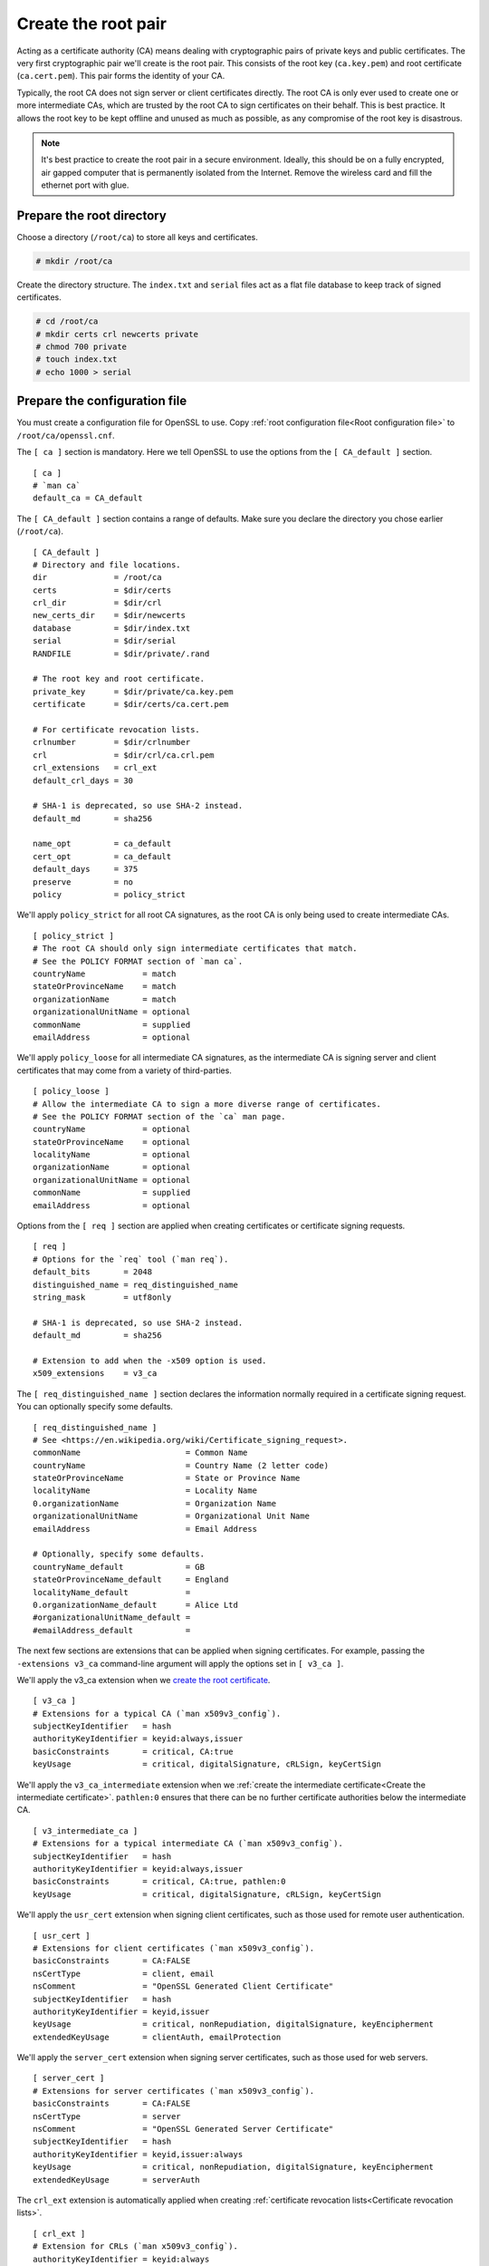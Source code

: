 Create the root pair
====================

Acting as a certificate authority (CA) means dealing with cryptographic
pairs of private keys and public certificates. The very first cryptographic
pair we'll create is the root pair. This consists of the root key
(``ca.key.pem``) and root certificate (``ca.cert.pem``). This pair forms
the identity of your CA.

Typically, the root CA does not sign server
or client certificates directly. The root CA is only ever used to create
one or more intermediate CAs, which are trusted by the root CA to sign
certificates on their behalf. This is best practice. It allows the root
key to be kept offline and unused as much as possible, as any compromise
of the root key is disastrous.

.. note::

    It's best practice to create the root pair in a secure environment.
    Ideally, this should be on a fully encrypted, air gapped computer that is
    permanently isolated from the Internet. Remove the wireless card and fill
    the ethernet port with glue.

Prepare the root directory
--------------------------

Choose a directory (``/root/ca``) to store all keys and certificates.

.. code-block:: console

    # mkdir /root/ca

Create the directory structure. The ``index.txt`` and ``serial`` files act as a
flat file database to keep track of signed certificates.

.. code-block:: console

    # cd /root/ca
    # mkdir certs crl newcerts private
    # chmod 700 private
    # touch index.txt
    # echo 1000 > serial

Prepare the configuration file
------------------------------

You must create a configuration file for OpenSSL to use.
Copy :ref:`root configuration file<Root configuration file>`
to ``/root/ca/openssl.cnf``.

The ``[ ca ]`` section is mandatory. Here we tell OpenSSL to use
the options from the ``[ CA_default ]`` section.

::

    [ ca ]
    # `man ca`
    default_ca = CA_default

The ``[ CA_default ]`` section contains a range of defaults.
Make sure you declare the directory you chose earlier (``/root/ca``).

::

    [ CA_default ]
    # Directory and file locations.
    dir              = /root/ca
    certs            = $dir/certs
    crl_dir          = $dir/crl
    new_certs_dir    = $dir/newcerts
    database         = $dir/index.txt
    serial           = $dir/serial
    RANDFILE         = $dir/private/.rand

    # The root key and root certificate.
    private_key      = $dir/private/ca.key.pem
    certificate      = $dir/certs/ca.cert.pem

    # For certificate revocation lists.
    crlnumber        = $dir/crlnumber
    crl              = $dir/crl/ca.crl.pem
    crl_extensions   = crl_ext
    default_crl_days = 30

    # SHA-1 is deprecated, so use SHA-2 instead.
    default_md       = sha256

    name_opt         = ca_default
    cert_opt         = ca_default
    default_days     = 375
    preserve         = no
    policy           = policy_strict

We'll apply ``policy_strict`` for all root CA signatures, as the
root CA is only being used to create intermediate CAs.

::

    [ policy_strict ]
    # The root CA should only sign intermediate certificates that match.
    # See the POLICY FORMAT section of `man ca`.
    countryName            = match
    stateOrProvinceName    = match
    organizationName       = match
    organizationalUnitName = optional
    commonName             = supplied
    emailAddress           = optional

We'll apply ``policy_loose`` for all intermediate CA signatures,
as the intermediate CA is signing server and client certificates
that may come from a variety of third-parties.

::

    [ policy_loose ]
    # Allow the intermediate CA to sign a more diverse range of certificates.
    # See the POLICY FORMAT section of the `ca` man page.
    countryName            = optional
    stateOrProvinceName    = optional
    localityName           = optional
    organizationName       = optional
    organizationalUnitName = optional
    commonName             = supplied
    emailAddress           = optional

Options from the ``[ req ]`` section are applied when creating
certificates or certificate signing requests.

::

    [ req ]
    # Options for the `req` tool (`man req`).
    default_bits       = 2048
    distinguished_name = req_distinguished_name
    string_mask        = utf8only

    # SHA-1 is deprecated, so use SHA-2 instead.
    default_md         = sha256

    # Extension to add when the -x509 option is used.
    x509_extensions    = v3_ca

The ``[ req_distinguished_name ]`` section
declares the information normally required
in a certificate signing request. You can
optionally specify some defaults.

::

    [ req_distinguished_name ]
    # See <https://en.wikipedia.org/wiki/Certificate_signing_request>.
    commonName                      = Common Name
    countryName                     = Country Name (2 letter code)
    stateOrProvinceName             = State or Province Name
    localityName                    = Locality Name
    0.organizationName              = Organization Name
    organizationalUnitName          = Organizational Unit Name
    emailAddress                    = Email Address

    # Optionally, specify some defaults.
    countryName_default             = GB
    stateOrProvinceName_default     = England
    localityName_default            =
    0.organizationName_default      = Alice Ltd
    #organizationalUnitName_default =
    #emailAddress_default           =

The next few sections are extensions that can be applied when
signing certificates. For example, passing the ``-extensions
v3_ca`` command-line argument will apply the options set in ``[ v3_ca ]``.

We'll apply the v3_ca extension when we `create the root certificate`_.

::

    [ v3_ca ]
    # Extensions for a typical CA (`man x509v3_config`).
    subjectKeyIdentifier   = hash
    authorityKeyIdentifier = keyid:always,issuer
    basicConstraints       = critical, CA:true
    keyUsage               = critical, digitalSignature, cRLSign, keyCertSign

We'll apply the ``v3_ca_intermediate`` extension when we :ref:`create
the intermediate certificate<Create the intermediate certificate>`.
``pathlen:0`` ensures that there can be no further certificate authorities
below the intermediate CA.

::

    [ v3_intermediate_ca ]
    # Extensions for a typical intermediate CA (`man x509v3_config`).
    subjectKeyIdentifier   = hash
    authorityKeyIdentifier = keyid:always,issuer
    basicConstraints       = critical, CA:true, pathlen:0
    keyUsage               = critical, digitalSignature, cRLSign, keyCertSign

We'll apply the ``usr_cert`` extension when signing client
certificates, such as those used for remote user authentication.

::

    [ usr_cert ]
    # Extensions for client certificates (`man x509v3_config`).
    basicConstraints       = CA:FALSE
    nsCertType             = client, email
    nsComment              = "OpenSSL Generated Client Certificate"
    subjectKeyIdentifier   = hash
    authorityKeyIdentifier = keyid,issuer
    keyUsage               = critical, nonRepudiation, digitalSignature, keyEncipherment
    extendedKeyUsage       = clientAuth, emailProtection

We'll apply the ``server_cert`` extension when signing server
certificates, such as those used for web servers.

::

    [ server_cert ]
    # Extensions for server certificates (`man x509v3_config`).
    basicConstraints       = CA:FALSE
    nsCertType             = server
    nsComment              = "OpenSSL Generated Server Certificate"
    subjectKeyIdentifier   = hash
    authorityKeyIdentifier = keyid,issuer:always
    keyUsage               = critical, nonRepudiation, digitalSignature, keyEncipherment
    extendedKeyUsage       = serverAuth

The ``crl_ext`` extension is automatically applied when
creating :ref:`certificate revocation lists<Certificate revocation lists>`.

::

    [ crl_ext ]
    # Extension for CRLs (`man x509v3_config`).
    authorityKeyIdentifier = keyid:always

We'll apply the ``ocsp`` extension when signing the :ref:`Online
Certificate Status Protocol (OCSP)` certificate.

::

    [ ocsp ]
    # Extension for OCSP signing certificates (`man ocsp`).
    basicConstraints       = CA:FALSE
    subjectKeyIdentifier   = hash
    authorityKeyIdentifier = keyid,issuer
    keyUsage               = critical, digitalSignature
    extendedKeyUsage       = critical, OCSPSigning

Create the root key
-------------------

Create the root key (``ca.key.pem``) and keep it absolutely
secure. Anyone in possession of the root key can issue
trusted certificates. Encrypt the root key with AES 256-bit
encryption and a strong password.

.. note::

    Use 4096 bits for all root and intermediate certificate
    authority keys. You'll still be able to sign server
    and client certificates of a shorter length.

.. code-block:: console

    # cd /root/ca
    # openssl genrsa -aes256 -out private/ca.key.pem 4096

::

    Enter pass phrase for ca.key.pem: secretpassword
    Verifying - Enter pass phrase for ca.key.pem: secretpassword

.. code-block:: console

    # chmod 400 private/ca.key.pem

Create the root certificate
---------------------------

Use the root key (``ca.key.pem``) to create a root
certificate (``ca.cert.pem``). Give the root certificate
a long expiry date, such as twenty years. Once the root
certificate expires, all certificates signed by the CA become invalid.

.. warning::

    Whenever you use the req tool, you must specify
    a configuration file to use with the ``-config`` option,
    otherwise OpenSSL will default to ``/etc/pki/tls/openssl.cnf``.

.. code-block:: console

    # cd /root/ca
    # openssl req -config openssl.cnf -key private/ca.key.pem -new -x509 \
        -days 7300 -sha256 -extensions v3_ca -out certs/ca.cert.pem

::

    Enter pass phrase for ca.key.pem: secretpassword
    You are about to be asked to enter information that will be incorporated
    into your certificate request.
    -----
    Common Name []:Alice Ltd Root CA
    Country Name (2 letter code) [XX]:GB
    State or Province Name []:England
    Locality Name []:
    Organization Name []:Alice Ltd
    Organizational Unit Name []:Alice Ltd Certificate Authority
    Email Address []:

.. code-block:: console

    # chmod 444 certs/ca.cert.pem

Verify the root certificate
---------------------------

.. code-block:: console

    # openssl x509 -noout -text -in certs/ca.cert.pem

The output shows:

    * the ``Signature Algorithm`` used
    * the dates of certificate ``Validity``
    * the ``Public-Key`` bit length
    * the ``Issuer``, which is the entity that signed the certificate
    * the ``Subject``, which refers to the certificate itself

The ``Issuer`` and ``Subject`` are identical
as the certificate is self-signed. Note that
all root certificates are self-signed.

::

    Signature Algorithm: sha256WithRSAEncryption
        Issuer: C=GB, ST=England,
                O=Alice Ltd, OU=Alice Ltd Certificate Authority,
                CN=Alice Ltd Root CA
        Validity
            Not Before: Apr 11 12:22:58 2015 GMT
            Not After : Apr  6 12:22:58 2035 GMT
        Subject: C=GB, ST=England,
                O=Alice Ltd, OU=Alice Ltd Certificate Authority,
                CN=Alice Ltd Root CA
        Subject Public Key Info:
            Public Key Algorithm: rsaEncryption
                Public-Key: (4096 bit)

The output also shows the **X509v3 extensions**.
We applied the v3_ca extension, so the options
from ``[ v3_ca ]`` should be reflected in the
output.

::

    X509v3 extensions:
        X509v3 Subject Key Identifier:
            38:58:29:2F:6B:57:79:4F:39:FD:32:35:60:74:92:60:6E:E8:2A:31
        X509v3 Authority Key Identifier:
            keyid:38:58:29:2F:6B:57:79:4F:39:FD:32:35:60:74:92:60:6E:E8:2A:31

        X509v3 Basic Constraints: critical
            CA:TRUE
        X509v3 Key Usage: critical
            Digital Signature, Certificate Sign, CRL Sign
